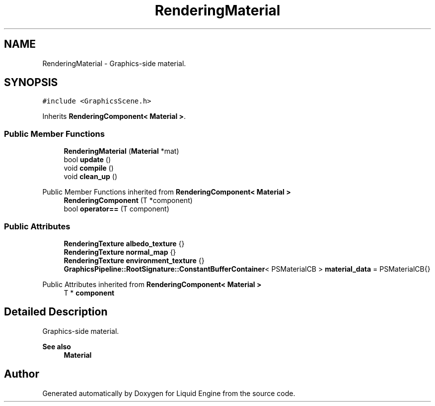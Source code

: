 .TH "RenderingMaterial" 3 "Wed Apr 3 2024" "Liquid Engine" \" -*- nroff -*-
.ad l
.nh
.SH NAME
RenderingMaterial \- Graphics-side material\&.  

.SH SYNOPSIS
.br
.PP
.PP
\fC#include <GraphicsScene\&.h>\fP
.PP
Inherits \fBRenderingComponent< Material >\fP\&.
.SS "Public Member Functions"

.in +1c
.ti -1c
.RI "\fBRenderingMaterial\fP (\fBMaterial\fP *mat)"
.br
.ti -1c
.RI "bool \fBupdate\fP ()"
.br
.ti -1c
.RI "void \fBcompile\fP ()"
.br
.ti -1c
.RI "void \fBclean_up\fP ()"
.br
.in -1c

Public Member Functions inherited from \fBRenderingComponent< Material >\fP
.in +1c
.ti -1c
.RI "\fBRenderingComponent\fP (T *component)"
.br
.ti -1c
.RI "bool \fBoperator==\fP (T component)"
.br
.in -1c
.SS "Public Attributes"

.in +1c
.ti -1c
.RI "\fBRenderingTexture\fP \fBalbedo_texture\fP {}"
.br
.ti -1c
.RI "\fBRenderingTexture\fP \fBnormal_map\fP {}"
.br
.ti -1c
.RI "\fBRenderingTexture\fP \fBenvironment_texture\fP {}"
.br
.ti -1c
.RI "\fBGraphicsPipeline::RootSignature::ConstantBufferContainer\fP< PSMaterialCB > \fBmaterial_data\fP = PSMaterialCB{}"
.br
.in -1c

Public Attributes inherited from \fBRenderingComponent< Material >\fP
.in +1c
.ti -1c
.RI "T * \fBcomponent\fP"
.br
.in -1c
.SH "Detailed Description"
.PP 
Graphics-side material\&. 


.PP
\fBSee also\fP
.RS 4
\fBMaterial\fP 
.RE
.PP


.SH "Author"
.PP 
Generated automatically by Doxygen for Liquid Engine from the source code\&.
